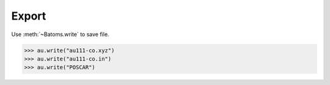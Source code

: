 
===================
Export
===================



Use :meth:`~Batoms.write` to save file. 

>>> au.write("au111-co.xyz")
>>> au.write("au111-co.in")
>>> au.write("POSCAR")

